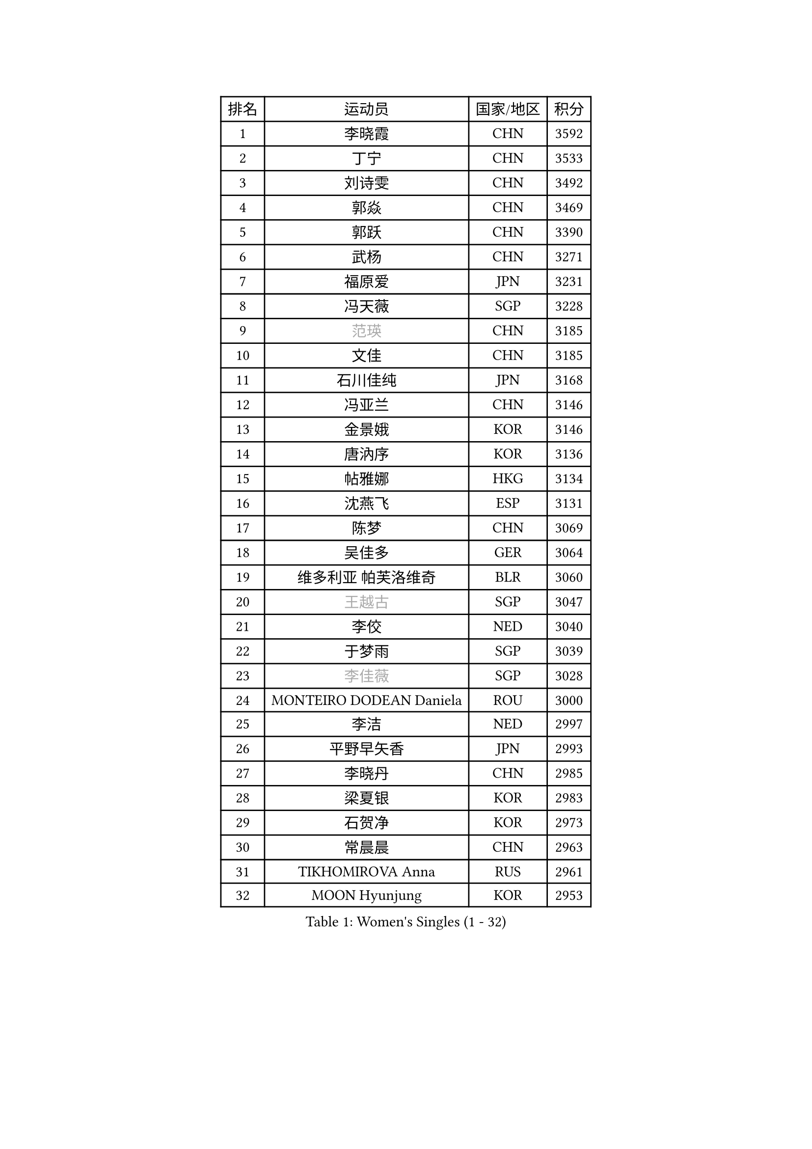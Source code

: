 
#set text(font: ("Courier New", "NSimSun"))
#figure(
  caption: "Women's Singles (1 - 32)",
    table(
      columns: 4,
      [排名], [运动员], [国家/地区], [积分],
      [1], [李晓霞], [CHN], [3592],
      [2], [丁宁], [CHN], [3533],
      [3], [刘诗雯], [CHN], [3492],
      [4], [郭焱], [CHN], [3469],
      [5], [郭跃], [CHN], [3390],
      [6], [武杨], [CHN], [3271],
      [7], [福原爱], [JPN], [3231],
      [8], [冯天薇], [SGP], [3228],
      [9], [#text(gray, "范瑛")], [CHN], [3185],
      [10], [文佳], [CHN], [3185],
      [11], [石川佳纯], [JPN], [3168],
      [12], [冯亚兰], [CHN], [3146],
      [13], [金景娥], [KOR], [3146],
      [14], [唐汭序], [KOR], [3136],
      [15], [帖雅娜], [HKG], [3134],
      [16], [沈燕飞], [ESP], [3131],
      [17], [陈梦], [CHN], [3069],
      [18], [吴佳多], [GER], [3064],
      [19], [维多利亚 帕芙洛维奇], [BLR], [3060],
      [20], [#text(gray, "王越古")], [SGP], [3047],
      [21], [李佼], [NED], [3040],
      [22], [于梦雨], [SGP], [3039],
      [23], [#text(gray, "李佳薇")], [SGP], [3028],
      [24], [MONTEIRO DODEAN Daniela], [ROU], [3000],
      [25], [李洁], [NED], [2997],
      [26], [平野早矢香], [JPN], [2993],
      [27], [李晓丹], [CHN], [2985],
      [28], [梁夏银], [KOR], [2983],
      [29], [石贺净], [KOR], [2973],
      [30], [常晨晨], [CHN], [2963],
      [31], [TIKHOMIROVA Anna], [RUS], [2961],
      [32], [MOON Hyunjung], [KOR], [2953],
    )
  )#pagebreak()

#set text(font: ("Courier New", "NSimSun"))
#figure(
  caption: "Women's Singles (33 - 64)",
    table(
      columns: 4,
      [排名], [运动员], [国家/地区], [积分],
      [33], [李倩], [POL], [2952],
      [34], [姜华珺], [HKG], [2948],
      [35], [倪夏莲], [LUX], [2947],
      [36], [PESOTSKA Margaryta], [UKR], [2936],
      [37], [朱雨玲], [CHN], [2929],
      [38], [WANG Xuan], [CHN], [2928],
      [39], [LEE Eunhee], [KOR], [2923],
      [40], [PARTYKA Natalia], [POL], [2901],
      [41], [EKHOLM Matilda], [SWE], [2901],
      [42], [森田美咲], [JPN], [2899],
      [43], [#text(gray, "朴美英")], [KOR], [2897],
      [44], [徐孝元], [KOR], [2888],
      [45], [IVANCAN Irene], [GER], [2886],
      [46], [VACENOVSKA Iveta], [CZE], [2884],
      [47], [LI Xue], [FRA], [2884],
      [48], [田志希], [KOR], [2877],
      [49], [#text(gray, "YAO Yan")], [CHN], [2873],
      [50], [刘佳], [AUT], [2868],
      [51], [藤井宽子], [JPN], [2862],
      [52], [若宫三纱子], [JPN], [2859],
      [53], [#text(gray, "GAO Jun")], [USA], [2854],
      [54], [#text(gray, "SUN Beibei")], [SGP], [2846],
      [55], [SONG Maeum], [KOR], [2834],
      [56], [YOON Sunae], [KOR], [2832],
      [57], [RI Mi Gyong], [PRK], [2825],
      [58], [李明顺], [PRK], [2822],
      [59], [CECHOVA Dana], [CZE], [2820],
      [60], [SKOV Mie], [DEN], [2815],
      [61], [#text(gray, "SCHALL Elke")], [GER], [2814],
      [62], [伊丽莎白 萨玛拉], [ROU], [2800],
      [63], [ZHENG Jiaqi], [USA], [2794],
      [64], [POTA Georgina], [HUN], [2793],
    )
  )#pagebreak()

#set text(font: ("Courier New", "NSimSun"))
#figure(
  caption: "Women's Singles (65 - 96)",
    table(
      columns: 4,
      [排名], [运动员], [国家/地区], [积分],
      [65], [LANG Kristin], [GER], [2783],
      [66], [MATSUZAWA Marina], [JPN], [2782],
      [67], [陈思羽], [TPE], [2778],
      [68], [NG Wing Nam], [HKG], [2776],
      [69], [郑怡静], [TPE], [2770],
      [70], [KIM Jong], [PRK], [2769],
      [71], [KOMWONG Nanthana], [THA], [2758],
      [72], [石垣优香], [JPN], [2757],
      [73], [PRIVALOVA Alexandra], [BLR], [2756],
      [74], [CHOI Moonyoung], [KOR], [2751],
      [75], [LEE I-Chen], [TPE], [2748],
      [76], [XIAN Yifang], [FRA], [2744],
      [77], [MIKHAILOVA Polina], [RUS], [2740],
      [78], [SOLJA Amelie], [AUT], [2735],
      [79], [STRBIKOVA Renata], [CZE], [2731],
      [80], [YAMANASHI Yuri], [JPN], [2722],
      [81], [PASKAUSKIENE Ruta], [LTU], [2720],
      [82], [MOLNAR Cornelia], [CRO], [2712],
      [83], [TAN Wenling], [ITA], [2711],
      [84], [GRUNDISCH Carole], [FRA], [2711],
      [85], [李皓晴], [HKG], [2709],
      [86], [FADEEVA Oxana], [RUS], [2708],
      [87], [LOVAS Petra], [HUN], [2707],
      [88], [BARTHEL Zhenqi], [GER], [2706],
      [89], [STEFANSKA Kinga], [POL], [2705],
      [90], [TASHIRO Saki], [JPN], [2704],
      [91], [LI Qiangbing], [AUT], [2704],
      [92], [PAVLOVICH Veronika], [BLR], [2703],
      [93], [BALAZOVA Barbora], [SVK], [2687],
      [94], [ERDELJI Anamaria], [SRB], [2680],
      [95], [FEHER Gabriela], [SRB], [2680],
      [96], [CREEMERS Linda], [NED], [2679],
    )
  )#pagebreak()

#set text(font: ("Courier New", "NSimSun"))
#figure(
  caption: "Women's Singles (97 - 128)",
    table(
      columns: 4,
      [排名], [运动员], [国家/地区], [积分],
      [97], [HUANG Yi-Hua], [TPE], [2678],
      [98], [福冈春菜], [JPN], [2678],
      [99], [#text(gray, "塔玛拉 鲍罗斯")], [CRO], [2677],
      [100], [HAPONOVA Hanna], [UKR], [2673],
      [101], [RAMIREZ Sara], [ESP], [2672],
      [102], [#text(gray, "GANINA Svetlana")], [RUS], [2671],
      [103], [NGUYEN Thi Viet Linh], [VIE], [2664],
      [104], [PERGEL Szandra], [HUN], [2662],
      [105], [BILENKO Tetyana], [UKR], [2661],
      [106], [ODOROVA Eva], [SVK], [2659],
      [107], [KIM Hye Song], [PRK], [2648],
      [108], [NONAKA Yuki], [JPN], [2647],
      [109], [WANG Chen], [CHN], [2643],
      [110], [TIAN Yuan], [CRO], [2643],
      [111], [ZHOU Yihan], [SGP], [2635],
      [112], [XIAO Maria], [ESP], [2634],
      [113], [WU Xue], [DOM], [2633],
      [114], [克里斯蒂娜 托特], [HUN], [2633],
      [115], [DVORAK Galia], [ESP], [2629],
      [116], [RAO Jingwen], [CHN], [2616],
      [117], [伯纳黛特 斯佐科斯], [ROU], [2615],
      [118], [KANG Misoon], [KOR], [2612],
      [119], [PARK Youngsook], [KOR], [2610],
      [120], [LAY Jian Fang], [AUS], [2609],
      [121], [MAI Hoang My Trang], [VIE], [2608],
      [122], [WINTER Sabine], [GER], [2607],
      [123], [#text(gray, "HE Sirin")], [TUR], [2600],
      [124], [TANIOKA Ayuka], [JPN], [2599],
      [125], [SHIM Serom], [KOR], [2599],
      [126], [AMBRUS Krisztina], [HUN], [2594],
      [127], [KREKINA Svetlana], [RUS], [2593],
      [128], [MISIKONYTE Lina], [LTU], [2593],
    )
  )